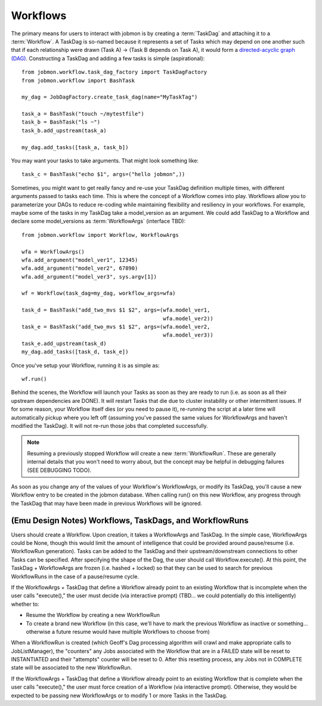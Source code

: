 Workflows
#########

The primary means for users to interact with jobmon is by creating a
:term:`TaskDag` and attaching it to a :term:`Workflow`. A TaskDag is so-named
because it represents a set of Tasks which may depend on one another such that
if each relationship were drawn (Task A) -> (Task B depends on Task A), it
would form a
`directed-acyclic graph (DAG) <https://en.wikipedia.org/wiki/Directed_acyclic_graph>`_.
Constructing a TaskDag and adding a few tasks is simple (aspirational)::

    from jobmon.workflow.task_dag_factory import TaskDagFactory
    from jobmon.workflow import BashTask

    my_dag = JobDagFactory.create_task_dag(name="MyTaskTag")

    task_a = BashTask("touch ~/mytestfile")
    task_b = BashTask("ls ~")
    task_b.add_upstream(task_a)

    my_dag.add_tasks([task_a, task_b])


You may want your tasks to take arguments. That might look something like::

    task_c = BashTask("echo $1", args=("hello jobmon",))

Sometimes, you might want to get really fancy and re-use your TaskDag
definition multiple times, with different arguments passed to tasks each time.
This is where the concept of a Workflow comes into play. Workflows allow you to
parameterize your DAGs to reduce re-coding while maintaining flexibility
and resiliency in your workflows. For example, maybe some of the tasks in my
TaskDag take a model_version as an argument. We could add TaskDag to a Workflow
and declare some model_versions as :term:`WorkflowArgs` (interface TBD)::

    from jobmon.workflow import Workflow, WorkflowArgs

    wfa = WorkflowArgs()
    wfa.add_argument("model_ver1", 12345)
    wfa.add_argument("model_ver2", 67890)
    wfa.add_argument("model_ver3", sys.argv[1])

    wf = Workflow(task_dag=my_dag, workflow_args=wfa)

    task_d = BashTask("add_two_mvs $1 $2", args=(wfa.model_ver1,
                                                 wfa.model_ver2))
    task_e = BashTask("add_two_mvs $1 $2", args=(wfa.model_ver2,
                                                 wfa.model_ver3))
    task_e.add_upstream(task_d)
    my_dag.add_tasks([task_d, task_e])

Once you've setup your Workflow, running it is as simple as::

    wf.run()

Behind the scenes, the Workflow will launch your Tasks as soon as they are
ready to run (i.e. as soon as all their upstream dependencies are DONE). It
will restart Tasks that die due to cluster instability or other intermittent
issues. If for some reason, your Workflow itself dies (or you need to pause
it), re-running the script at a later time will automatically pickup where
you left off (assuming you've passed the same values for WorkflowArgs and
haven't modified the TaskDag). It will not re-run those jobs that completed
successfully.

.. note::

    Resuming a previously stopped Workflow will create a new
    :term:`WorkflowRun`. These are generally internal details that you won't
    need to worry about, but the concept may be helpful in debugging failures
    (SEE DEBUGGING TODO).

.. todo::

    Figure out whether/how we want users to interact with WorkflowRuns. I tend
    to think they're only useful for debugging purposes... but that leads to
    the question of what utilities we want to expose to help users to debug in
    general.

As soon as you change any of the values of your Workflow's WorkflowArgs, or
modify its TaskDag, you'll cause a new Workflow entry to be created in the
jobmon database. When calling run() on this new Workflow, any progress through
the TaskDag that may have been made in previous Workflows will be ignored.

.. todo::

    Figure out how we want to give users visibility into the Workflows
    they've created over time.



(Emu Design Notes) Workflows, TaskDags, and WorkflowRuns
********************************************************

Users should create a Workflow. Upon creation, it takes a WorkflowArgs and
TaskDag. In the simple case, WorkflowArgs could be None, though this would
limit the amount of intelligence that could be provided around pause/resume
(i.e. WorkflowRun generation).  Tasks can be added to the TaskDag and their
upstream/downstream connections to other Tasks can be specified. After
specifying the shape of the Dag, the user should call Workflow.execute(). At
this point, the TaskDag + WorkflowArgs are frozen (i.e. hashed + locked) so
that they can be used to search for previous WorkflowRuns in the case of a
pause/resume cycle.

If the WorkflowArgs + TaskDag that define a Workflow already point to an
existing Workflow that is incomplete when the user calls "execute()," the user
must decide (via interactive prompt) (TBD... we could potentially do this
intelligently) whether to:

- Resume the Workflow by creating a new WorkflowRun
- To create a brand new Workflow (in this case, we'll have to mark the previous
  Workflow as inactive or something... otherwise a future resume would have
  multiple Workflows to choose from)

When a WorkflowRun is created (which Geoff's Dag processing algorithm will
crawl and make appropriate calls to JobListManager), the "counters" any Jobs
associated with the Workflow that are in a FAILED state will be reset to
INSTANTIATED and their "attempts" counter will be reset to 0. After this
resetting process, any Jobs not in COMPLETE state will be associated to the new
WorkflowRun.

If the WorkflowArgs + TaskDag that define a Workflow already point to an
existing Workflow that is complete when the user calls "execute()," the user
must force creation of a Workflow (via interactive prompt). Otherwise, they
would be expected to be passing new WorkflowArgs or to modify 1 or more Tasks
in the TaskDag.
